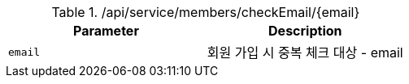 .+/api/service/members/checkEmail/{email}+
|===
|Parameter|Description

|`+email+`
|회원 가입 시 중복 체크 대상 - email

|===